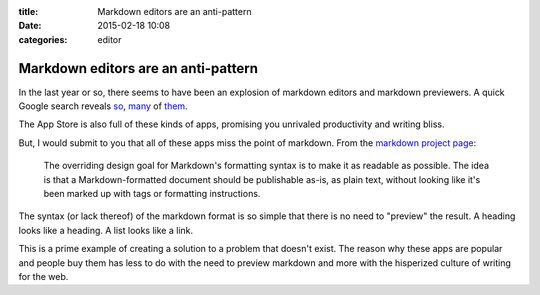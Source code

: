 :title: Markdown editors are an anti-pattern
:date: 2015-02-18 10:08
:categories: editor

Markdown editors are an anti-pattern
====================================

In the last year or so, there seems to have been an explosion of markdown
editors and markdown previewers.  A quick Google search reveals `so`_, `many`_
of `them`_.

The App Store is also full of these kinds of apps, promising you unrivaled
productivity and writing bliss.

.. image:: /img/app-store-markdown.png

But, I would submit to you that all of these apps miss the point of markdown.
From the `markdown project page`_:

    The overriding design goal for Markdown's formatting syntax is to make it
    as readable as possible. The idea is that a Markdown-formatted document
    should be publishable as-is, as plain text, without looking like it's been
    marked up with tags or formatting instructions. 

The syntax (or lack thereof) of the markdown format is so simple that there is
no need to "preview" the result.  A heading looks like a heading.  A list looks
like a link.

This is a prime example of creating a solution to a problem that doesn't exist.
The reason why these apps are popular and people buy them has less to do with
the need to preview markdown and more with the hisperized culture of writing
for the web.

.. _so: http://dillinger.io/
.. _many: https://stackedit.io/
.. _them: http://jbt.github.io/markdown-editor/
.. _markdown project page: http://daringfireball.net/projects/markdown/
